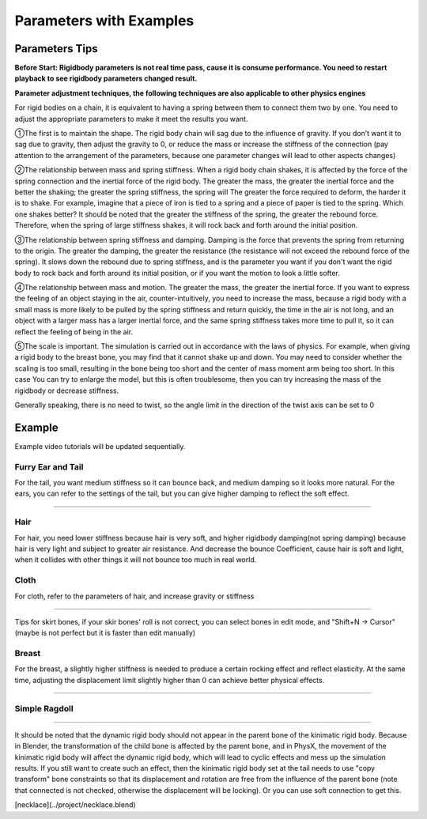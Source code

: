 Parameters with Examples
==============================

Parameters Tips
------------------------

**Before Start: Rigidbody parameters is not real time pass, cause it is consume performance. You need to restart playback to see rigidbody parameters changed result.**

**Parameter adjustment techniques, the following techniques are also applicable to other physics engines**

For rigid bodies on a chain, it is equivalent to having a spring between them to connect them two by one. You need to adjust the appropriate parameters to make it meet the results you want.

①The first is to maintain the shape. The rigid body chain will sag due to the influence of gravity. If you don’t want it to sag due to gravity, then adjust the gravity to 0, or reduce the mass or increase the stiffness of the connection (pay attention to the arrangement of the parameters, because one parameter changes will lead to other aspects changes)

②The relationship between mass and spring stiffness. When a rigid body chain shakes, it is affected by the force of the spring connection and the inertial force of the rigid body. The greater the mass, the greater the inertial force and the better the shaking; the greater the spring stiffness, the spring will The greater the force required to deform, the harder it is to shake. For example, imagine that a piece of iron is tied to a spring and a piece of paper is tied to the spring. Which one shakes better? It should be noted that the greater the stiffness of the spring, the greater the rebound force. Therefore, when the spring of large stiffness shakes, it will rock back and forth around the initial position.

③The relationship between spring stiffness and damping. Damping is the force that prevents the spring from returning to the origin. The greater the damping, the greater the resistance (the resistance will not exceed the rebound force of the spring). It slows down the rebound due to spring stiffness, and is the parameter you want if you don't want the rigid body to rock back and forth around its initial position, or if you want the motion to look a little softer.

④The relationship between mass and motion. The greater the mass, the greater the inertial force. If you want to express the feeling of an object staying in the air, counter-intuitively, you need to increase the mass, because a rigid body with a small mass is more likely to be pulled by the spring stiffness and return quickly, the time in the air is not long, and an object with a larger mass has a larger inertial force, and the same spring stiffness takes more time to pull it, so it can reflect the feeling of being in the air.

⑤The scale is important. The simulation is carried out in accordance with the laws of physics. For example, when giving a rigid body to the breast bone, you may find that it cannot shake up and down. You may need to consider whether the scaling is too small, resulting in the bone being too short and the center of mass moment arm being too short. In this case You can try to enlarge the model, but this is often troublesome, then you can try increasing the mass of the rigidbody or decrease stiffness.

Generally speaking, there is no need to twist, so the angle limit in the direction of the twist axis can be set to 0


Example
------------

Example video tutorials will be updated sequentially.

Furry Ear and Tail
^^^^^^^^^^^^^^^^^^^^^^^
For the tail, you want medium stiffness so it can bounce back, and medium damping so it looks more natural.
For the ears, you can refer to the settings of the tail, but you can give higher damping to reflect the soft effect.

.. raw:: html

    <video width="100%" controls src="../video/sakamoto_demo.mp4">
      Your browser does not support the video tag.
    </video>

......

Hair
^^^^^^^^^^^^^^^^^^^^^^^
For hair, you need lower stiffness because hair is very soft, and higher rigidbody damping(not spring damping) because hair is very light and subject to greater air resistance. And decrease the bounce Coefficient, cause hair is soft and light, when it collides with other things it will not bounce too much in real world.

Cloth
^^^^^^^^^^^^^^^^^^^^^^^
For cloth, refer to the parameters of hair, and increase gravity or stiffness

.. raw:: html

    <video width="100%" controls src="../video/ballet_demo.mp4">
      Your browser does not support the video tag.
    </video>

......

Tips for skirt bones, if your skir bones' roll is not correct, you can select bones in edit mode, and "Shift+N -> Cursor" (maybe is not perfect but it is faster than edit manually)

Breast
^^^^^^^^^^^^^^^^^^^^^^^
For the breast, a slightly higher stiffness is needed to produce a certain rocking effect and reflect elasticity. At the same time, adjusting the displacement limit slightly higher than 0 can achieve better physical effects.

.. raw:: html

    <video width="100%" controls src="../video/pudding_demo.mp4">
      Your browser does not support the video tag.
    </video>

......

Simple Ragdoll
^^^^^^^^^^^^^^^^^^^^^^^

.. raw:: html

    <video width="100%" controls src="../video/ragdoll_demo.mp4">
      Your browser does not support the video tag.
    </video>

......

It should be noted that the dynamic rigid body should not appear in the parent bone of the kinimatic rigid body. Because in Blender, the transformation of the child bone is affected by the parent bone, and in PhysX, the movement of the kinimatic rigid body will affect the dynamic rigid body, which will lead to cyclic effects and mess up the simulation results. If you still want to create such an effect, then the kinimatic rigid body set at the tail needs to use "copy transform" bone constraints so that its displacement and rotation are free from the influence of the parent bone (note that connected is not checked, otherwise the displacement will be locking). Or you can use soft connection to get this.


[necklace](../project/necklace.blend)
